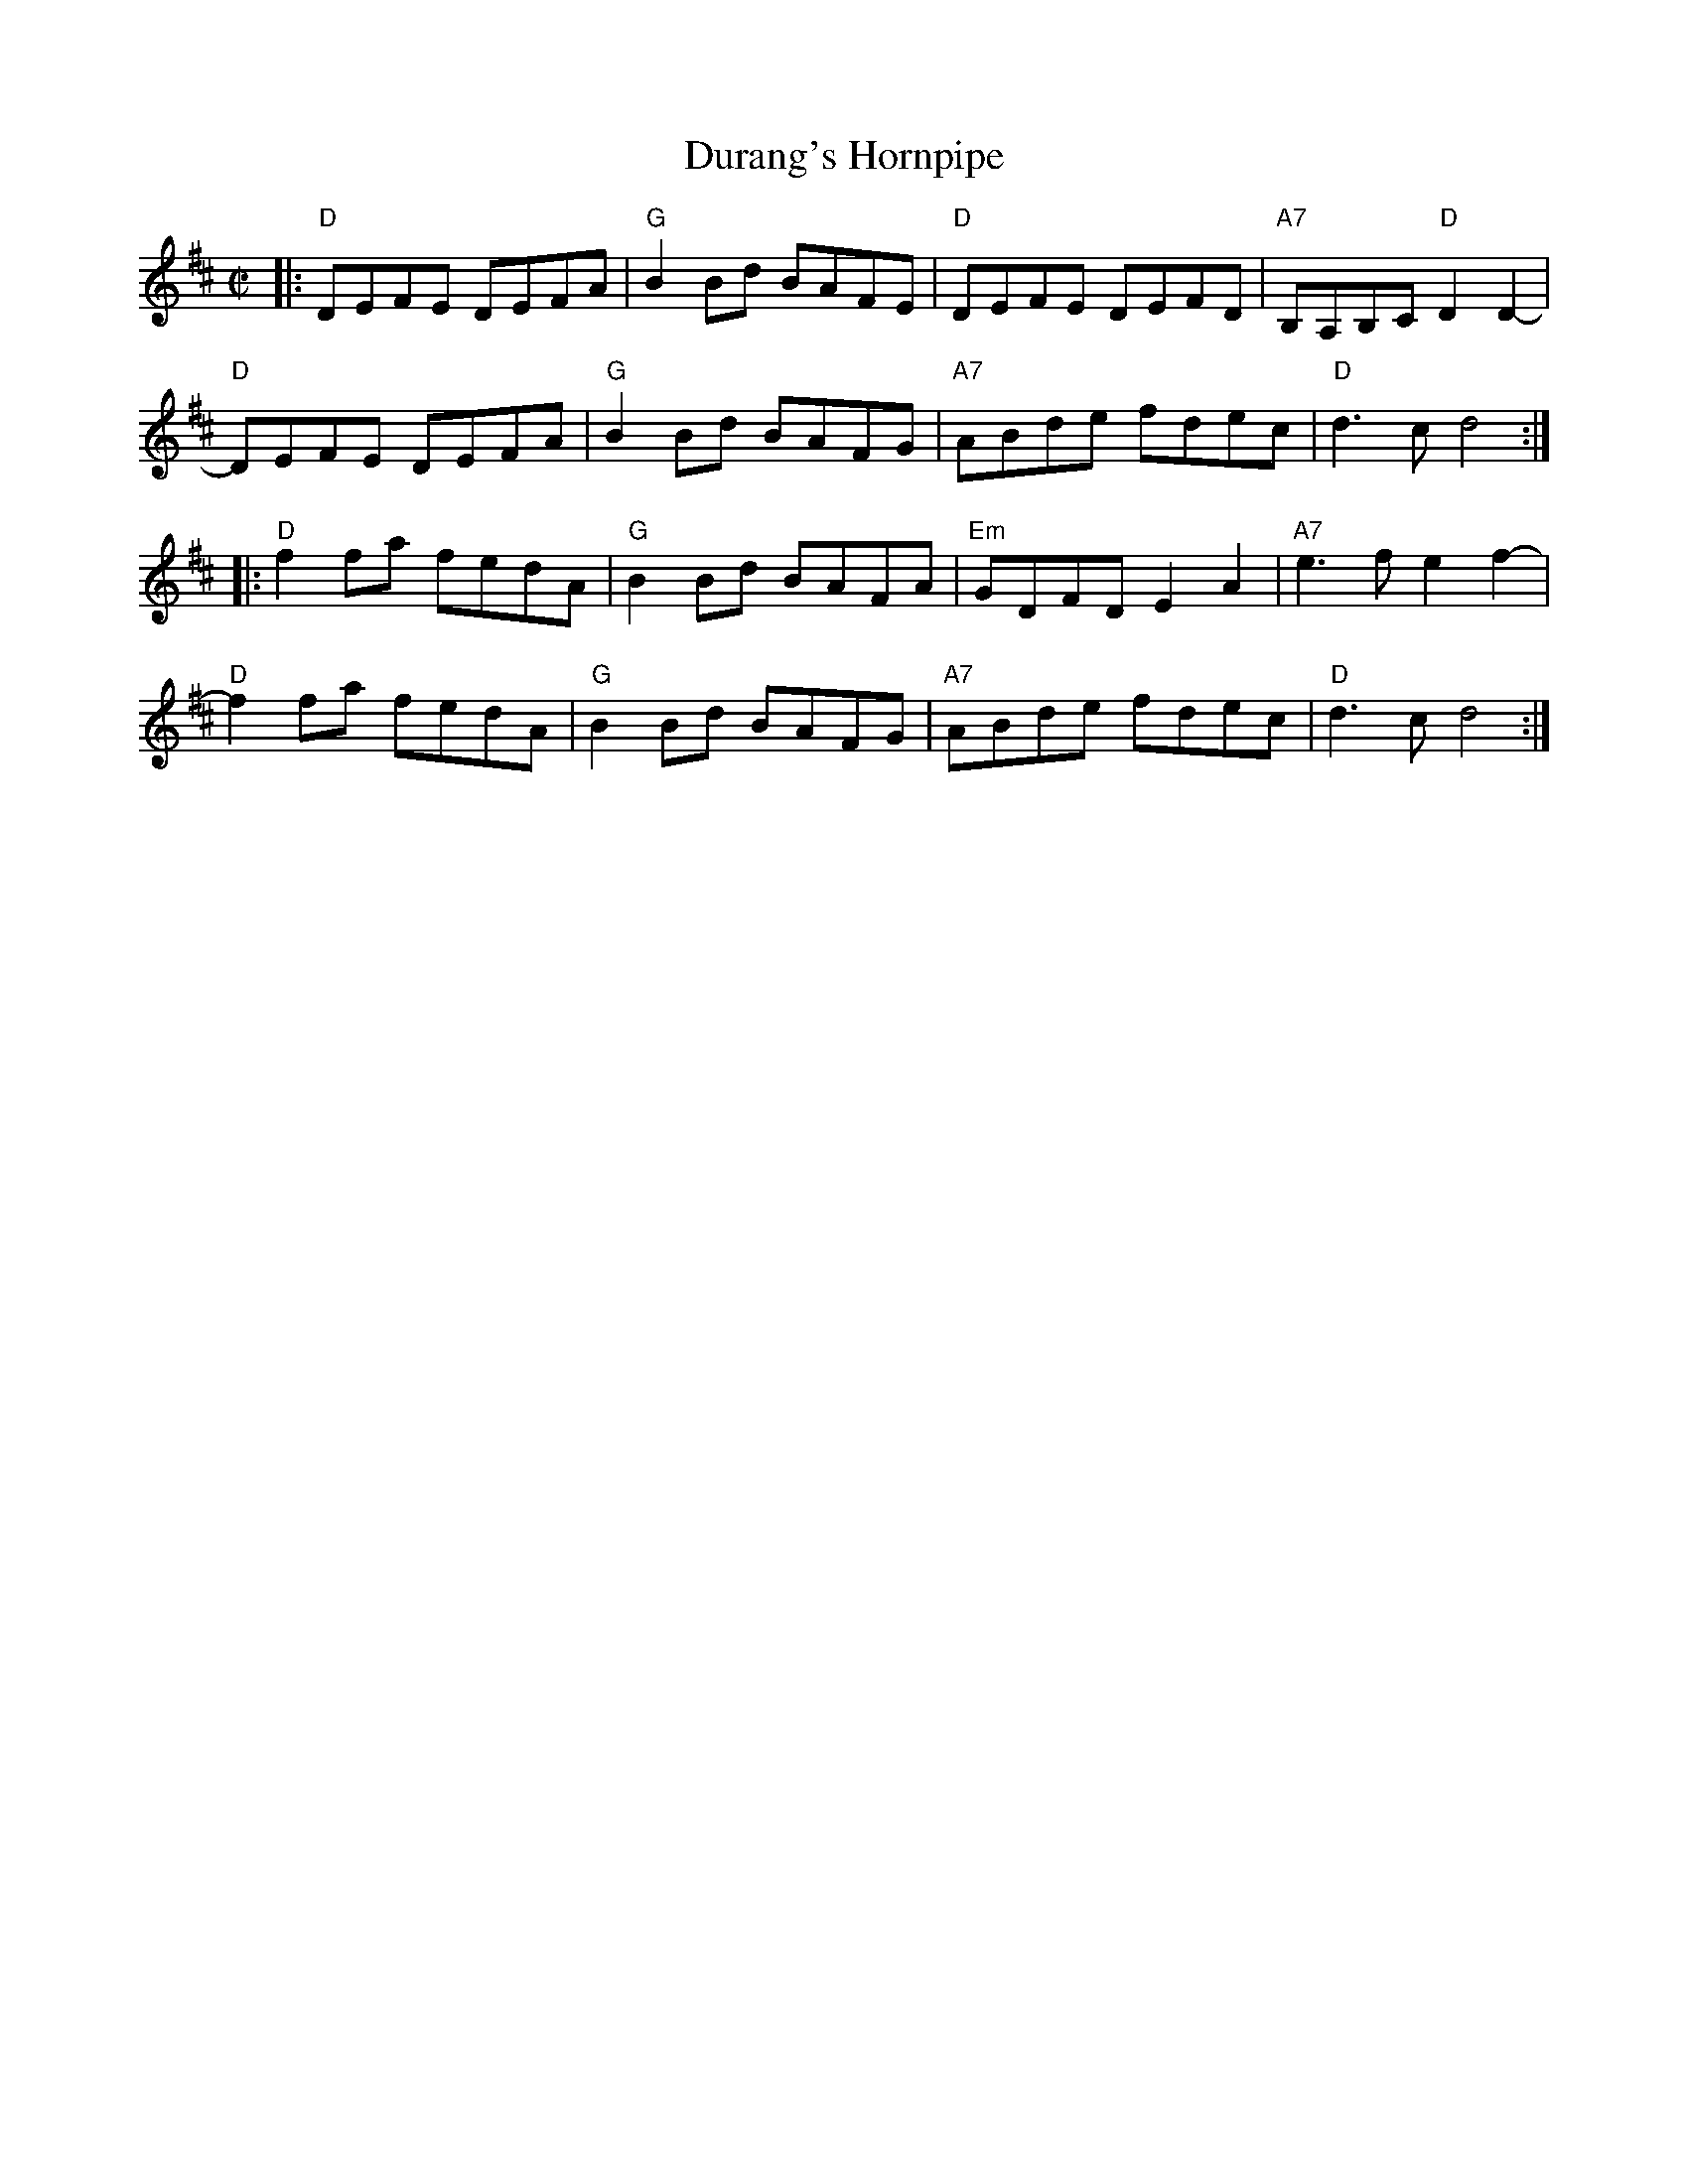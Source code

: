 X: 1
T: Durang's Hornpipe
R: hornpipe
Z: 2011 John Chambers <jc:trillian.mit.edu>
M: C|
L: 1/8
K: D
|: "D"DEFE DEFA | "G"B2Bd BAFE | "D"DEFE DEFD | "A7"B,A,B,C "D"D2D2- |
y2 "D"DEFE DEFA | "G"B2Bd BAFG | "A7"ABde fdec | "D"d3c d4 :|
|: "D"f2fa fedA | "G"B2Bd BAFA | "Em"GDFD E2A2 | "A7"e3f e2f2- |
y1 "D"f2fa fedA | "G"B2Bd BAFG | "A7"ABde fdec | "D"d3c d4 :|
